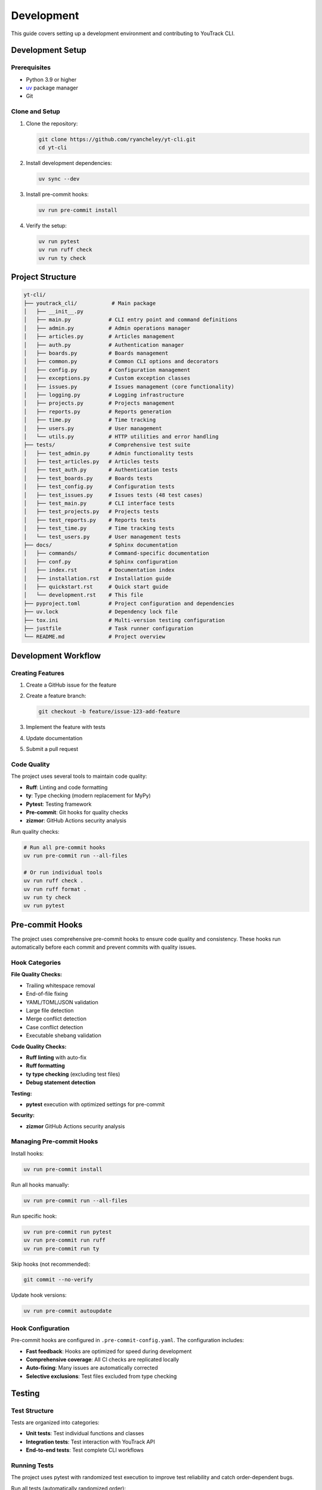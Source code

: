 Development
===========

This guide covers setting up a development environment and contributing to YouTrack CLI.

Development Setup
-----------------

Prerequisites
~~~~~~~~~~~~~

* Python 3.9 or higher
* `uv <https://docs.astral.sh/uv/>`_ package manager
* Git

Clone and Setup
~~~~~~~~~~~~~~~

1. Clone the repository:

   .. code-block:: bash

      git clone https://github.com/ryancheley/yt-cli.git
      cd yt-cli

2. Install development dependencies:

   .. code-block:: bash

      uv sync --dev

3. Install pre-commit hooks:

   .. code-block:: bash

      uv run pre-commit install

4. Verify the setup:

   .. code-block:: bash

      uv run pytest
      uv run ruff check
      uv run ty check

Project Structure
-----------------

.. code-block:: text

   yt-cli/
   ├── youtrack_cli/           # Main package
   │   ├── __init__.py
   │   ├── main.py            # CLI entry point and command definitions
   │   ├── admin.py           # Admin operations manager
   │   ├── articles.py        # Articles management
   │   ├── auth.py            # Authentication manager
   │   ├── boards.py          # Boards management
   │   ├── common.py          # Common CLI options and decorators
   │   ├── config.py          # Configuration management
   │   ├── exceptions.py      # Custom exception classes
   │   ├── issues.py          # Issues management (core functionality)
   │   ├── logging.py         # Logging infrastructure
   │   ├── projects.py        # Projects management
   │   ├── reports.py         # Reports generation
   │   ├── time.py            # Time tracking
   │   ├── users.py           # User management
   │   └── utils.py           # HTTP utilities and error handling
   ├── tests/                 # Comprehensive test suite
   │   ├── test_admin.py      # Admin functionality tests
   │   ├── test_articles.py   # Articles tests
   │   ├── test_auth.py       # Authentication tests
   │   ├── test_boards.py     # Boards tests
   │   ├── test_config.py     # Configuration tests
   │   ├── test_issues.py     # Issues tests (48 test cases)
   │   ├── test_main.py       # CLI interface tests
   │   ├── test_projects.py   # Projects tests
   │   ├── test_reports.py    # Reports tests
   │   ├── test_time.py       # Time tracking tests
   │   └── test_users.py      # User management tests
   ├── docs/                  # Sphinx documentation
   │   ├── commands/          # Command-specific documentation
   │   ├── conf.py            # Sphinx configuration
   │   ├── index.rst          # Documentation index
   │   ├── installation.rst   # Installation guide
   │   ├── quickstart.rst     # Quick start guide
   │   └── development.rst    # This file
   ├── pyproject.toml         # Project configuration and dependencies
   ├── uv.lock                # Dependency lock file
   ├── tox.ini                # Multi-version testing configuration
   ├── justfile               # Task runner configuration
   └── README.md              # Project overview

Development Workflow
--------------------

Creating Features
~~~~~~~~~~~~~~~~~

1. Create a GitHub issue for the feature
2. Create a feature branch:

   .. code-block:: bash

      git checkout -b feature/issue-123-add-feature

3. Implement the feature with tests
4. Update documentation
5. Submit a pull request

Code Quality
~~~~~~~~~~~~

The project uses several tools to maintain code quality:

* **Ruff**: Linting and code formatting
* **ty**: Type checking (modern replacement for MyPy)
* **Pytest**: Testing framework
* **Pre-commit**: Git hooks for quality checks
* **zizmor**: GitHub Actions security analysis

Run quality checks:

.. code-block:: bash

   # Run all pre-commit hooks
   uv run pre-commit run --all-files

   # Or run individual tools
   uv run ruff check .
   uv run ruff format .
   uv run ty check
   uv run pytest

Pre-commit Hooks
----------------

The project uses comprehensive pre-commit hooks to ensure code quality and consistency. These hooks run automatically before each commit and prevent commits with quality issues.

Hook Categories
~~~~~~~~~~~~~~~

**File Quality Checks:**

* Trailing whitespace removal
* End-of-file fixing
* YAML/TOML/JSON validation
* Large file detection
* Merge conflict detection
* Case conflict detection
* Executable shebang validation

**Code Quality Checks:**

* **Ruff linting** with auto-fix
* **Ruff formatting**
* **ty type checking** (excluding test files)
* **Debug statement detection**

**Testing:**

* **pytest** execution with optimized settings for pre-commit

**Security:**

* **zizmor** GitHub Actions security analysis

Managing Pre-commit Hooks
~~~~~~~~~~~~~~~~~~~~~~~~~~

Install hooks:

.. code-block:: bash

   uv run pre-commit install

Run all hooks manually:

.. code-block:: bash

   uv run pre-commit run --all-files

Run specific hook:

.. code-block:: bash

   uv run pre-commit run pytest
   uv run pre-commit run ruff
   uv run pre-commit run ty

Skip hooks (not recommended):

.. code-block:: bash

   git commit --no-verify

Update hook versions:

.. code-block:: bash

   uv run pre-commit autoupdate

Hook Configuration
~~~~~~~~~~~~~~~~~~

Pre-commit hooks are configured in ``.pre-commit-config.yaml``. The configuration includes:

* **Fast feedback**: Hooks are optimized for speed during development
* **Comprehensive coverage**: All CI checks are replicated locally
* **Auto-fixing**: Many issues are automatically corrected
* **Selective exclusions**: Test files excluded from type checking

Testing
-------

Test Structure
~~~~~~~~~~~~~~

Tests are organized into categories:

* **Unit tests**: Test individual functions and classes
* **Integration tests**: Test interaction with YouTrack API
* **End-to-end tests**: Test complete CLI workflows

Running Tests
~~~~~~~~~~~~~

The project uses pytest with randomized test execution to improve test reliability and catch order-dependent bugs.

Run all tests (automatically randomized order):

.. code-block:: bash

   uv run pytest

Run specific test categories:

.. code-block:: bash

   uv run pytest -m unit
   uv run pytest -m integration

Run with coverage:

.. code-block:: bash

   uv run pytest --cov=youtrack_cli --cov-report=html

**Randomized Testing Options:**

.. code-block:: bash

   # Run with specific random seed for reproducibility
   uv run pytest --randomly-seed=12345

   # Disable randomization if needed
   uv run pytest --randomly-dont-shuffle

   # Show current random seed
   uv run pytest --randomly-seed=last

The test suite uses ``pytest-randomly`` to randomize test execution order. Each test run displays the random seed used, which can be reused to reproduce specific test failures. This helps identify and eliminate order-dependent test bugs.

Multi-version Testing
~~~~~~~~~~~~~~~~~~~~~

Test against multiple Python versions using tox:

.. code-block:: bash

   uv run tox

Writing Tests
~~~~~~~~~~~~~

Example unit test:

.. code-block:: python

   import pytest
   from youtrack_cli.utils import parse_issue_id

   def test_parse_issue_id():
       project, number = parse_issue_id("PROJECT-123")
       assert project == "PROJECT"
       assert number == 123

   def test_parse_issue_id_invalid():
       with pytest.raises(ValueError):
           parse_issue_id("invalid-id")

Example integration test:

.. code-block:: python

   import pytest
   from youtrack_cli.client import YouTrackClient

   @pytest.mark.integration
   def test_list_issues(youtrack_client):
       issues = youtrack_client.issues.list(limit=5)
       assert len(issues) <= 5
       assert all(hasattr(issue, 'id') for issue in issues)

Adding New Commands
-------------------

Command Structure
~~~~~~~~~~~~~~~~~

Commands are organized using Click groups. Each command module follows this pattern:

.. code-block:: python

   import click
   from youtrack_cli.client import get_client

   @click.group()
   def issues():
       """Issue management commands."""
       pass

   @issues.command()
   @click.option('--title', required=True, help='Issue title')
   @click.option('--description', help='Issue description')
   def create(title, description):
       """Create a new issue."""
       client = get_client()
       issue = client.issues.create(title=title, description=description)
       click.echo(f"Created issue: {issue.id}")

Command Guidelines
~~~~~~~~~~~~~~~~~~

1. Use consistent option names across commands
2. Provide helpful help text for all options
3. Include examples in docstrings
4. Handle errors gracefully with user-friendly messages
5. Support multiple output formats where appropriate

Error Handling Infrastructure
-----------------------------

Custom Exceptions
~~~~~~~~~~~~~~~~~

The project uses a structured exception hierarchy for better error handling:

.. code-block:: python

   from youtrack_cli.exceptions import (
       YouTrackError,         # Base exception
       AuthenticationError,   # Login/token issues
       ConnectionError,       # Network problems
       NotFoundError,         # Missing resources
       PermissionError,       # Access denied
       ValidationError,       # Invalid input
       RateLimitError,       # Too many requests
   )

   # Example usage
   try:
       result = api_call()
   except AuthenticationError as e:
       console.print(f"[red]Error:[/red] {e.message}")
       if e.suggestion:
           console.print(f"[yellow]Suggestion:[/yellow] {e.suggestion}")

HTTP Utilities
~~~~~~~~~~~~~~

The ``utils.py`` module provides robust HTTP request handling:

.. code-block:: python

   from youtrack_cli.utils import make_request, handle_error, display_error

   # Automatic retry with exponential backoff
   response = await make_request(
       method="GET",
       url="https://youtrack.example.com/api/issues",
       headers={"Authorization": f"Bearer {token}"},
       max_retries=3,
       timeout=30
   )

   # Error handling with user-friendly messages
   try:
       result = risky_operation()
   except Exception as e:
       error_info = handle_error(e, "issue creation")
       display_error(error_info)

Common CLI Components
~~~~~~~~~~~~~~~~~~~~~

The ``common.py`` module provides reusable CLI components:

.. code-block:: python

   from youtrack_cli.common import common_options, async_command, handle_exceptions

   @click.command()
   @common_options  # Adds --format, --verbose, --debug, --no-color
   @async_command   # Handles async functions
   @handle_exceptions  # Catches and displays errors
   async def my_command(format, verbose, debug, console):
       """Example command with common options."""
       if verbose:
           console.print("Starting operation...")

Logging Infrastructure
~~~~~~~~~~~~~~~~~~~~~~

Enhanced logging with Rich formatting:

.. code-block:: python

   from youtrack_cli.logging import setup_logging, get_logger

   # Setup logging (usually in main CLI entry point)
   setup_logging(verbose=True, debug=False)

   # Get logger in any module
   logger = get_logger(__name__)
   logger.info("Operation started")
   logger.debug("Detailed debug information")
   logger.warning("Something to watch out for")

Adding API Endpoints
--------------------

Client Structure
~~~~~~~~~~~~~~~~

API clients are organized by resource type:

.. code-block:: python

   from typing import List, Optional
   from youtrack_cli.models import Issue

   class IssuesClient:
       def __init__(self, http_client):
           self.http = http_client

       def list(self, assignee: Optional[str] = None) -> List[Issue]:
           params = {}
           if assignee:
               params['assignee'] = assignee

           response = self.http.get('/issues', params=params)
           return [Issue.parse_obj(item) for item in response.json()]

       def create(self, **kwargs) -> Issue:
           response = self.http.post('/issues', json=kwargs)
           return Issue.parse_obj(response.json())

Model Definitions
~~~~~~~~~~~~~~~~~

Use Pydantic models for data validation:

.. code-block:: python

   from datetime import datetime
   from typing import Optional
   from pydantic import BaseModel, Field

   class Issue(BaseModel):
       id: str
       title: str = Field(alias='summary')
       description: Optional[str] = None
       state: str
       assignee: Optional[str] = None
       created: datetime
       updated: datetime

       class Config:
           allow_population_by_field_name = True

Documentation
-------------

Writing Documentation
~~~~~~~~~~~~~~~~~~~~~

* Use reStructuredText format
* Include code examples for all features
* Keep documentation up-to-date with code changes
* Add docstrings to all public functions and classes

Building Documentation Locally
~~~~~~~~~~~~~~~~~~~~~~~~~~~~~~~

.. code-block:: bash

   cd docs
   uv run sphinx-build -b html . _build/html

The documentation will be available at ``docs/_build/html/index.html``.

Release Process
---------------

Version Management
~~~~~~~~~~~~~~~~~~

The project uses semantic versioning (MAJOR.MINOR.PATCH):

* MAJOR: Breaking changes
* MINOR: New features (backward compatible)
* PATCH: Bug fixes (backward compatible)

Creating Releases
~~~~~~~~~~~~~~~~~

1. Update version in ``pyproject.toml``
2. Update ``CHANGELOG.md``
3. Create and push a version tag:

   .. code-block:: bash

      git tag -a v0.2.0 -m "Release version 0.2.0"
      git push origin v0.2.0

4. GitHub Actions will automatically build and publish to PyPI

Contributing Guidelines
-----------------------

Pull Request Process
~~~~~~~~~~~~~~~~~~~~

1. Fork the repository
2. Create a feature branch
3. Make your changes with tests
4. Update documentation
5. Ensure all quality checks pass
6. Submit a pull request

Code Style
~~~~~~~~~~

* Follow PEP 8
* Use type hints for all function signatures
* Write descriptive commit messages
* Keep functions focused and small
* Add docstrings to public interfaces

Getting Help
~~~~~~~~~~~~

* Open an issue for bugs or feature requests
* Join discussions in GitHub Discussions
* Check existing issues before creating new ones
* Provide minimal reproducible examples for bugs
